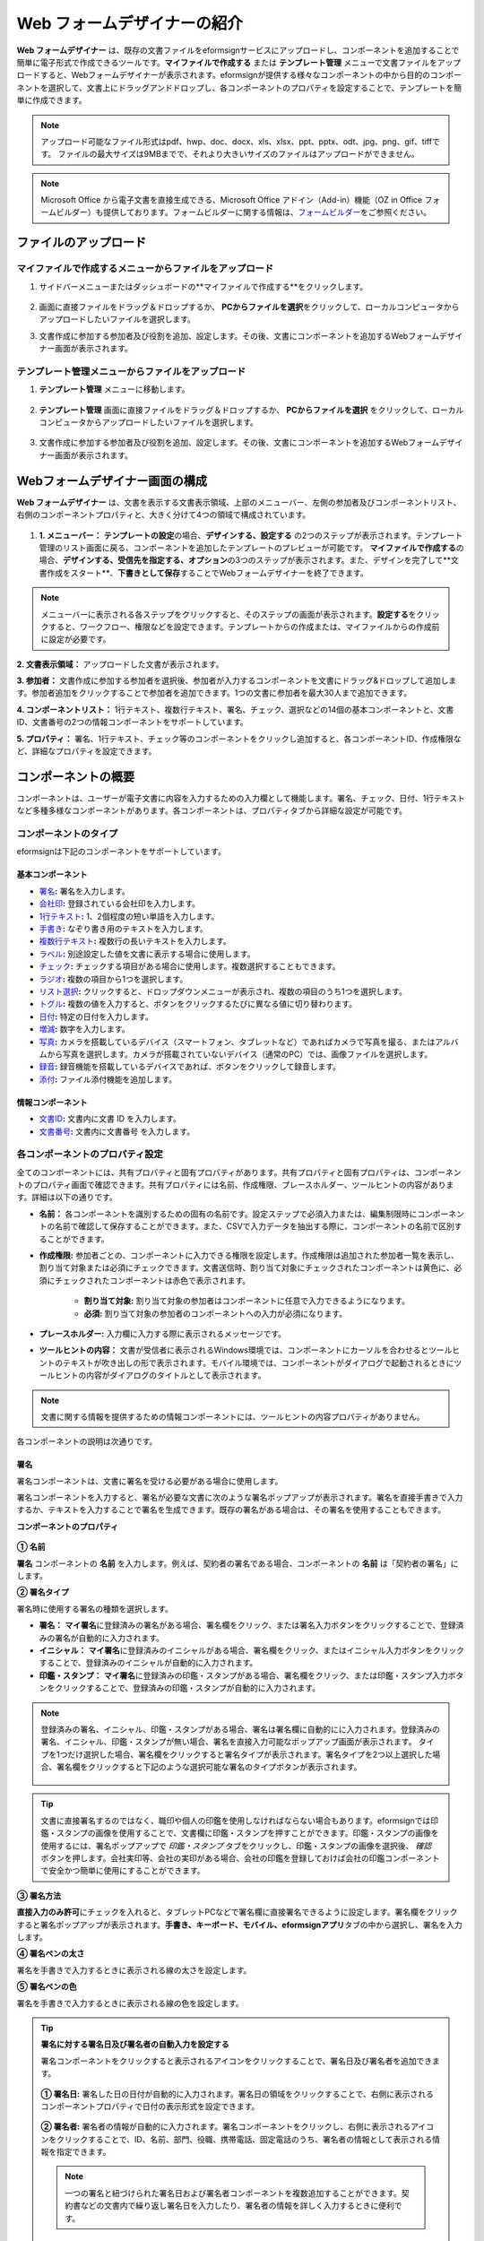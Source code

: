.. _webform:

Web フォームデザイナーの紹介
============================


**Web フォームデザイナー** は、既存の文書ファイルをeformsignサービスにアップロードし、コンポーネントを追加することで簡単に電子形式で作成できるツールです。\ **マイファイルで作成する** または **テンプレート管理** メニューで文書ファイルをアップロードすると、Webフォームデザイナーが表示されます。eformsignが提供する様々なコンポーネントの中から目的のコンポーネントを選択して、文書上にドラッグアンドドロップし、各コンポーネントのプロパティを設定することで、テンプレートを簡単に作成できます。

.. note::

   アップロード可能なファイル形式はpdf、hwp、doc、docx、xls、xlsx、ppt、pptx、odt、jpg、png、gif、tiffです。
   ファイルの最大サイズは9MBまでで、それより大きいサイズのファイルはアップロードができません。

.. note::


   Microsoft Office から電子文書を直接生成できる、Microsoft Office アドイン（Add-in）機能（OZ in Office フォームビルダー）も提供しております。フォームビルダーに関する情報は、`フォームビルダー <chapter5.html#formbuilder>`__\ をご参照ください。

-------------------------
ファイルのアップロード
-------------------------

**マイファイルで作成する**\ メニューからファイルをアップロード
~~~~~~~~~~~~~~~~~~~~~~~~~~~~~~~~~~~~~~~~~~~~~~~~~~~~~~~~~~~~~~~~

1. サイドバーメニューまたはダッシュボードの**マイファイルで作成する**をクリックします。

.. figure:: resources/myfile_create_document.png
   :alt: マイファイルで作成するメニュー
   :width: 700px


2. 画面に直接ファイルをドラッグ＆ドロップするか、 **PCからファイルを選択**\ をクリックして、ローカルコンピュータからアップロードしたいファイルを選択します。

|image2|

3. 文書作成に参加する参加者及び役割を追加、設定します。その後、文書にコンポーネントを追加するWebフォームデザイナー画面が表示されます。


.. figure:: resources/myfile_create_document_addparticipants.png
   :alt: 参加者追加画面


|image3|


**テンプレート管理**\ メニューからファイルをアップロード
~~~~~~~~~~~~~~~~~~~~~~~~~~~~~~~~~~~~~~~~~~~~~~~~~~~~~~~~~

1. **テンプレート管理** メニューに移動します。

.. figure:: resources/web-form_1.png
   :alt: Web フォームデザイナーの画面

2. **テンプレート管理** 画面に直接ファイルをドラッグ＆ドロップするか、 **PCからファイルを選択** をクリックして、ローカルコンピュータからアップロードしたいファイルを選択します。

.. figure:: resources/web-form_2.png
   :alt: Web フォームデザイナーの画面

3. 文書作成に参加する参加者及び役割を追加、設定します。その後、文書にコンポーネントを追加するWebフォームデザイナー画面が表示されます。

.. figure:: resources/web-form_3.png
   :alt: Web フォームデザイナーの画面

.. figure:: resources/web-form_5.png
   :alt: Web フォームデザイナーの画面


.. _webformdesigner_menus:

----------------------------------
Webフォームデザイナー画面の構成
----------------------------------

**Web フォームデザイナー** は、文書を表示する文書表示領域、上部のメニューバー、左側の参加者及びコンポーネントリスト、右側のコンポーネントプロパティと、大きく分けて4つの領域で構成されています。


.. figure:: resources/myfile_create_document4.png
   :alt: フォームデザイナーのメニューの構成：マイファイルで作成する


1. **1. メニューバー：** **テンプレートの設定**\の場合、**デザインする、設定する** の2つのステップが表示されます。テンプレート管理のリスト画面に戻る、コンポーネントを追加したテンプレートのプレビューが可能です。 **マイファイルで作成する**\の場合、**デザインする、受信先を指定する、オプション**\の3つのステップが表示されます。また、デザインを完了して**文書作成をスタート**、**下書きとして保存**\することでWebフォームデザイナーを終了できます。

.. note::

   メニューバーに表示される各ステップをクリックすると、そのステップの画面が表示されます。**設定する**\をクリックすると、ワークフロー、権限などを設定できます。テンプレートからの作成または、マイファイルからの作成前に設定が必要です。


**2. 文書表示領域：** アップロードした文書が表示されます。


**3. 参加者：** 文書作成に参加する参加者を選択後、参加者が入力するコンポーネントを文書にドラッグ&ドロップして追加します。参加者追加をクリックすることで参加者を追加できます。1つの文書に参加者を最大30人まで追加できます。


**4. コンポーネントリスト：** 1行テキスト、複数行テキスト、署名、チェック、選択などの14個の基本コンポーネントと、文書ID、文書番号の2つの情報コンポーネントをサポートしています。


**5. プロパティ：** 署名、1行テキスト、チェック等のコンポーネントをクリックし追加すると、各コンポーネントID、作成権限など、詳細なプロパティを設定できます。


.. _components:

---------------------------
コンポーネントの概要
---------------------------

コンポーネントは、ユーザーが電子文書に内容を入力するための入力欄として機能します。署名、チェック、日付、1行テキストなど多種多様なコンポーネントがあります。各コンポーネントは、プロパティタブから詳細な設定が可能です。

.. figure:: resources/component_web_1.png
   :alt: Webフォームデザイナーでコンポーネントを追加した例
   :width: 750px

コンポーネントのタイプ
~~~~~~~~~~~~~~~~~~~~~~~~~~

eformsignは下記のコンポーネントをサポートしています。

**基本コンポーネント**
--------------------------

- `署名 <#signature2>`__\ **:** 署名を入力します。

- `会社印 <#company stamp2>`__\ **:** 登録されている会社印を入力します。

- `1行テキスト <#text2>`__\ **:** 1、2個程度の短い単語を入力します。

- `手書き <#handwriting2>`__\ **:** なぞり書き用のテキストを入力します。

- `複数行テキスト <#text2>`__\ **:** 複数行の長いテキストを入力します。

- `ラベル <#label2>`__\ **:** 別途設定した値を文書に表示する場合に使用します。

- `チェック <#check2>`__\ **:** チェックする項目がある場合に使用します。複数選択することもできます。

- `ラジオ <#select2>`__\ **:** 複数の項目から1つを選択します。

- `リスト選択 <#combo2>`__\ **:** クリックすると、ドロップダウンメニューが表示され、複数の項目のうち1つを選択します。

- `トグル <#toggle2>`__\ **\ :** 複数の値を入力すると、ボタンをクリックするたびに異なる値に切り替わります。

- `日付 <#date2>`__\ **:** 特定の日付を入力します。

- `増減 <#numeric2>`__\ **:** 数字を入力します。

- `写真 <#camera2>`__\ **:** カメラを搭載しているデバイス（スマートフォン、タブレットなど）であればカメラで写真を撮る、またはアルバムから写真を選択します。カメラが搭載されていないデバイス（通常のPC）では、画像ファイルを選択します。

- `録音 <#record2>`__\ **:** 録音機能を搭載しているデバイスであれば、ボタンをクリックして録音します。

- `添付 <#attach2>`__\ **:** ファイル添付機能を追加します。


**情報コンポーネント**
--------------------------

-  `文書ID <#document2>`__\ **:** 文書内に文書 ID を入力します。

-  `文書番号 <#document2>`__\ **:** 文書内に文書番号 を入力します。

各コンポーネントのプロパティ設定
~~~~~~~~~~~~~~~~~~~~~~~~~~~~~~~~~

全てのコンポーネントには、共有プロパティと固有プロパティがあります。共有プロパティと固有プロパティは、コンポーネントのプロパティ画面で確認できます。共有プロパティには名前、作成権限、プレースホルダー、ツールヒントの内容があります。詳細は以下の通りです。

- **名前：** 各コンポーネントを識別するための固有の名前です。設定ステップで必須入力または、編集制限時にコンポーネントの名前で確認して保存することができます。また、CSVで入力データを抽出する際に、コンポーネントの名前で区別することができます。

- **作成権限:** 参加者ごとの、コンポーネントに入力できる権限を設定します。作成権限は追加された参加者一覧を表示し、割り当て対象または必須にチェックできます。文書送信時、割り当て対象にチェックされたコンポーネントは黄色に、必須にチェックされたコンポーネントは赤色で表示されます。

   - **割り当て対象:** 割り当て対象の参加者はコンポーネントに任意で入力できるようになります。

   - **必須:** 割り当て対象の参加者のコンポーネントへの入力が必須になります。

- **プレースホルダー:** 入力欄に入力する際に表示されるメッセージです。

- **ツールヒントの内容：** 文書が受信者に表示されるWindows環境では、コンポーネントにカーソルを合わせるとツールヒントのテキストが吹き出しの形で表示されます。モバイル環境では、コンポーネントがダイアログで起動されるときにツールヒントの内容がダイアログのタイトルとして表示されます。

.. note::

   文書に関する情報を提供するための情報コンポーネントには、ツールヒントの内容プロパティがありません。

各コンポーネントの説明は次通りです。

.. _signature2:

署名
--------------------

署名コンポーネントは、文書に署名を受ける必要がある場合に使用します。

署名コンポーネントを入力すると、署名が必要な文書に次のような署名ポップアップが表示されます。署名を直接手書きで入力するか、テキストを入力することで署名を生成できます。既存の署名がある場合は、その署名を使用することもできます。

|image4|

**コンポーネントのプロパティ**

.. figure:: resources/Signature-component-properties_web.png
   :alt: 署名コンポーネントのプロパティの設定

**① 名前**

**署名** コンポーネントの **名前** を入力します。例えば、契約者の署名である場合、コンポーネントの **名前** は「契約者の署名」にします。

**② 署名タイプ**

署名時に使用する署名の種類を選択します。

- **署名：** **マイ署名**\ に登録済みの署名がある場合、署名欄をクリック、または署名入力ボタンをクリックすることで、登録済みの署名が自動的に入力されます。

- **イニシャル：** **マイ署名**\ に登録済みのイニシャルがある場合、署名欄をクリック、またはイニシャル入力ボタンをクリックすることで、登録済みのイニシャルが自動的に入力されます。

- **印鑑・スタンプ：** **マイ署名**\ に登録済みの印鑑・スタンプがある場合、署名欄をクリック、または印鑑・スタンプ入力ボタンをクリックすることで、登録済みの印鑑・スタンプが自動的に入力されます。

.. note::

   登録済みの署名、イニシャル、印鑑・スタンプがある場合、署名は署名欄に自動的にに入力されます。登録済みの署名、イニシャル、印鑑・スタンプが無い場合、署名を直接入力可能なポップアップ画面が表示されます。
   タイプを1つだけ選択した場合、署名欄をクリックすると署名タイプが表示されます。署名タイプを2つ以上選択した場合、署名欄をクリックすると下記のような選択可能な署名のタイプボタンが表示されます。

   .. figure:: resources/select-signature-type.png
      :alt: 署名タイプ選択


.. tip::

   文書に直接署名するのではなく、職印や個人の印鑑を使用しなければならない場合もあります。eformsignでは印鑑・スタンプの画像を使用することで、文書欄に印鑑・スタンプを押すことができます。印鑑・スタンプの画像を使用するには、署名ポップアップで *印鑑・スタンプ* タブをクリックし、印鑑・スタンプの画像を選択後、 *確認*　ボタンを押します。会社実印等、会社の実印がある場合、会社の印鑑を登録しておけば会社の印鑑コンポーネントで安全かつ簡単に使用にすることができます。

**③ 署名方法**

**直接入力のみ許可**\ にチェックを入れると、タブレットPCなどで署名欄に直接署名できるように設定します。署名欄をクリックすると署名ポップアップが表示されます。**手書き、キーボード、モバイル、eformsignアプリ**\ タブの中から選択し、署名を入力します。

**④ 署名ペンの太さ**

署名を手書きで入力するときに表示される線の太さを設定します。

**⑤ 署名ペンの色**

署名を手書きで入力するときに表示される線の色を設定します。


.. tip::

   **署名に対する署名日及び署名者の自動入力を設定する**

   署名コンポーネントをクリックすると表示されるアイコンをクリックすることで、署名日及び署名者を追加できます。

   .. figure:: resources/Signature-component-properties_web_icon.png
      :alt: 署名日および署名者

   **① 署名日:** 署名した日の日付が自動的に入力されます。署名日の領域をクリックすることで、右側に表示されるコンポーネントプロパティで日付の表示形式を設定できます。

   .. figure:: resources/Signature-component-properties_web_date.png
      :alt: 署名日
      :width: 700px

   **② 署名者:** 署名者の情報が自動的に入力されます。署名コンポーネントをクリックし、右側に表示されるアイコンをクリックすることで、ID、名前、部門、役職、携帯電話、固定電話のうち、署名者の情報として表示される情報を指定できます。

   .. figure:: resources/Signature-component-properties_web_signer.png
      :alt: 署名者

   .. note::

      一つの署名と紐づけられた署名日および署名者コンポーネントを複数追加することができます。契約書などの文書内で繰り返し署名日を入力したり、署名者の情報を詳しく入力するときに便利です。



.. _company stamp2:

会社印
--------------------

会社代表の印鑑、社用印、法人印など、 **会社管理 > 会社印管理**\ に登録されている会社印を利用する際に使用します。会社印は **会社管理 > 会社印管理**\ に登録されている印鑑と使用権限を付与されたメンバーのみ使用可能で、会社印の履歴は **会社印管理**\ メニューに記録されます。

**コンポーネントのプロパティ**

.. figure:: resources/companystamp-component-properties_web.png
   :alt: 会社印コンポーネントのプロパティの設定


**① 名前**

会社印コンポーネントの名前を入力します。例えば、法人印の場合、コンポーネントの名前を「法人印」と設定します。



.. _text2:

1行テキストと複数行テキスト
---------------------------------

1行テキストコンポーネントと複数行テキストコンポーネントは全て、テキスト入力欄を作成する際に使用します。1行テキストコンポーネントは1, 2単語程度の短い文章、複数行テキストは1行以上長い文章を入力するのに適しています。

**コンポーネントのプロパティ**

.. figure:: resources/text-component-properties_web.png
   :alt: 1行テキストと複数行テキストのプロパティの設定



**① 名前**

**1行テキスト** もしくは **複数行テキスト** のコンポーネント項目の **名前** を入力します。例えば、木村、鈴木などが入力されるコンポーネントの名前は「氏名」です。

.. note::

   名前は自動的に付与されます。コンポーネントの配置後、受信者への入力依頼の有無を決める際に、コンポーネントの名前が表示されるため、分かりやすい名前の設定を推奨します。

**② デフォルト値**

基本表示するテキストを設定します。

.. note::

   テキストのコンポーネントでのみ設定可能な、伏せ字プロパティがあります。テキスト入力時に入力した内容がアスタリスク(*)またはパスワード文字(●)で入力され、入力内容を隠すことができます。入力された内容はPDFでも伏せ字で表示されますが、CSVデータをダウンロードした場合、入力した文字が伏せ字にならずそのまま表示されます。

**③入力可能な最大文字数**

入力可能な最大文字数（空白を含む）を設定できます。1行テキストの場合は100文字、複数行テキストの場合は400文字が基本設定となっています。

**④ モバイル入力時のキーパッドタイプ**

スマートフォン、タブレットのようなモバイル環境で文書を作成する際に表示する、キーパッドのタイプを設定します。



.. _handwriting2:

手書き
--------------------

手書きコンポーネントは事前に入力された文章をなぞり書きする必要がある場合に使用します。

.. figure:: resources/handwriting-component-example.png
   :alt: 手書きコンポーネント例示

**コンポーネントのプロパティ**

.. figure:: resources/handwriting-component-properties_web.png
   :alt: 手書きコンポーネントのプロパティの設定


**① 名前**

手書きコンポーネントの名前を入力します。

**② 文字の太さ**

なぞり書きする際に表示される線の太さを設定します。

**③ 文字の色**

なぞり書きする際に表示される線の色を設定します。

**④ なぞり書きテキストを表示**

背景になぞり書き用テキストが表示されるように設定します。


.. _label2:

ラベル
--------------------

**ラベル** コンポーネントは、別途設定した値を文書に表示する場合に使用します。

**コンポーネントのプロパティ**

.. figure:: resources/label_property_web.png
   :alt: ラベルコンポーネントのプロパティの設定

**① 名前**

ラベルコンポーネントの名前を設定します。

**②テキスト**

この入力欄に入力されたテキストが文書上に表示されます。

.. _check2:

チェック
--------------------

**チェックコンポーネントとラジオコンポーネントの違い**

.. tip::

   チェックコンポーネントは複数選択が可能で、ラジオコンポーネントは1つの項目のみ選択可能です。また、チェックコンポーネントは **マルチ選択の可能**\ の有無を設定できます。


**コンポーネントのプロパティ**

.. figure:: resources/check-component-properties-1_web.png
   :alt: チェックコンポーネントのプロパティの設定

**① 名前**

チェックコンポーネントの選択項目は選択グループごとに名前を付けなければいけません。例えば、設問1に選択項目を5つ設定する場合、5つの選択項目の名前はまとめて「設問1の回答項目」と登録します。登録した名前は以下のようにグループ化して表示されます。

コンポーネントを追加する際 、(+)ボタンをクリックすることで登録された名前(アイテム)を追加できます。

.. figure:: resources/check-component-properties-2_web.png
   :alt: チェックコンポーネントのプロパティの設定2

**② アイテムリスト**

各コンポーネントに表示されるテキストを入力できます。テキストは文書に表示され、値はCSVファイルで入力データをダウンロードする際に表示されます。 **複数選択可能**\ のチェックを外すとアイテムリストの中から１つの項目のみ選択することができます。

**③ チェックスタイル**

**チェック** コンポーネントでは、プロパティから色や図形設定が行えます。基本的なチェックボックスの他、ラジオボタン、丸囲みを選択できます。

次の例では、チェック/ラジオ/丸囲みを選択時、どのように表示されるか確認できます。

次の例では、左からチェック/ラジオ/丸囲みを選択すると、各チェックボックスがどのように表示されるか確認できます。

|image5|

.. tip::

   右上のアイコンをクリックすると、各スタイルの色を指定することができます。指定されている色は各アイコン下部の線の色で判断することができます。チェックボックスの場合、チェックボックスの背景色、チェックボックスの輪郭線、チェックの色を指定できます。ラジオボタンの場合、外側の円と中央の丸の色を指定できます。丸囲みの場合、円の色を指定できます。

   |image6|

**④ 非選択スタイル**

選択されていない項目に表示されるスタイルを指定できます。チェックボックスは四角形、ラジオボタンは円形のスタイルを指定できます。丸く囲む円の場合は、非選択項目に何も表示されません。


.. _select2:

ラジオ
--------------------

ラジオコンポーネントは、複数の項目の中から1つの項目を選択する場合に使用します。

**コンポーネントのプロパティ**

.. figure:: resources/Radio-component-properties_web.png
   :alt: ラジオコンポーネントのプロパティの設定

**① 名前**

ラジオコンポーネントの選択項目は、選択グループごとに名前を付けなければいけません。

例えば、問題1に対して1～5の選択肢がある場合、1～5の項目をまとめて「問題1」と指定します。問題2の選択肢の1～5に対しても同様にまとめて「問題2」と指定します。

コンポーネントを追加する際 、(+)ボタンをクリックすることで登録された名前(アイテム)を追加できます。


**② アイテムリスト**

同じ名前を付与した項目はコンポーネントのプロパティ欄のアイテムリストに表示され、アイテムリストで簡単にテキストを修正できます。**テキスト**\ は文書に表示され、**値**\ はCSVファイルで入力データをダウンロードする際に表示されます。

**③ 選択スタイル**

ラジオコンポーネントでは、プロパティから色や図形設定が行えます。黒い円で囲われた丸がデフォルト設定となっており、ドロップボックスメニューからスタイルの変更が可能です。

.. tip::

   右上のアイコンをクリックすると、各スタイルの色を指定することができます。指定されている色は各アイコン下部の線の色で判断することができます。外側の円と中央の丸の色を指定できます。

   |image7|

**④ 非選択スタイル**

選択されていないコンポーネントに表示されるスタイルを指定できます。


.. _combo2:

リスト選択
--------------------

リスト選択コンポーネントは、複数の項目の中から1つの項目を選択する場合に使用します。

次のような選択欄をクリックすると、選択項目のリストが表示されます。

|image8|

**コンポーネントのプロパティ**

.. figure:: resources/combo-component-properties_web.png
   :alt: リスト選択コンポーネントのプロパティの設定

**① 名前**

リスト選択コンポーネントの名前を入力します。例えば、お気に入りの色を選択するコンポーネントの名前は「お気に入りの色」とします。

**② アイテム数**

選択肢の項目を入力します。Enterキーを押すことで、複数項目を作成できます。
**テキスト**\ は文書に表示され、**値**\ はCSVファイルで入力データをダウンロードする際に表示されます。

**③ 基本表示アイテム**

基本表示するアイテムを設定します。

**④ プレースホルダー**

何も入力されていない場合にコンポーネントに表示されるテキストを設定できます。

.. note::

   **リスト選択**\ コンポーネントの最上部に「選択してください」と表示するには、 **プレースホルダー**\ に「選択してください」と入力し、 **基本表示アイテム**\ を「選択してください」に設定します。


.. _toggle2:

トグル
--------------------

ON や OFF など、特定の状態を示すために使用します。トグルコンポーネントを使用すれば、コンポーネントをクリックするたびに、予め設定しておいた項目順に入力値が切り替わります。

次のようにコンポーネントをクリックすることで、「良好」または「不良」に変更できます。

|image9|

**コンポーネントのプロパティ**

.. figure:: resources/toggle-component-properties_web.png
   :alt: トグルコンポーネントのプロパティの設定

**① 名前**

トグルコンポーネントの名前を入力します。例えば、最初の点検項目に対するコンポーネントであれば、「点検項目1」とします。

**② アイテム数**

トグルコンポーネントをクリックするたびに、切り替わる項目のリストを入力します。Enterキーを押すことで、複数項目を作成できます。
テキストは文書に表示され、**値**\ はCSVファイルで入力データをダウンロードする際に表示されます。

**③ 基本表示アイテム**

基本表示するアイテムを設定します。



.. _date2:

日付
--------------------

日付を入力する場合に使用します。入力欄をクリックすると、日付ピッカーが表示され、目的の日付を選択できます。

**コンポーネントのプロパティ**

.. figure:: resources/datetime-component-properties_02_web.png
   :alt: 日付コンポーネントのプロパティの設定

**① 名前**

日付コンポーネントの名前を入力します。例えば、休暇の開始日を選択するコンポーネントの名前は「休暇の開始日」とします。

**② デフォルト値**

基本表示する日付を設定します。**今日の日付で設定**\ にチェックを入れると、文書を開いた際に自動的に今日の日付が入力されます。

**③ 書式設定**

日付を表示する書式を指定します。デフォルト設定は、date_yyyy-MM-dd です。

- **yyyy：** 年度を表示します。

- **MM：** 月を表示します。大文字で表記する必要があります。(MM月＝8月)

- **dd：** 日を表示します。

「2020年 2月 5日」と表示するには、書式設定に「yyyy年 MM月 dd日」と入力します。

**④ 入力可能な最小/最大日付**

日付の選択時に選択可能な最小日付と最大日付を指定して、入力可能な日付の範囲を設定します。



.. _numeric2:

増減
--------------------

数字を入力する場合に使用します。入力欄をクリックすると、2つの矢印が表示されます。
上向き、もしくは下向きの矢印ボタンをクリックすることで、数字を増減できます。PCのキーボード環境では、入力欄に任意の数字を直接入力できます。スマートフォンやタブレット環境では、入力範囲の数字リストをスクロールすることで目的の数字を選択できます。

**コンポーネントのプロパティ**

.. figure:: resources/number-component-properties_web.png
   :alt: 数字コンポーネントのプロパティの設定

**① 名前**

数字コンポーネントの名前を入力します。例えば、予約人員の数を入力するコンポーネントの名前は、「予約人数」にします。

**② デフォルト値**

基本表示する数字を設定できます。

**③ 変化の増分**

入力欄の増加/減少のアイコンをクリックするたびに、現在入力されている値から増減する値を入力します。例えば、増減の単位を100に設定して文書を作成した場合、入力欄の右側にある上向き矢印（▲）をクリックすると、入力値から 200、300、... と増加します。

**④ 入力可能な最小値/最大値**

入力可能な最小値と最大値を指定して、入力可能な数字の範囲を設定します。例えば、生年月日の場合は、通常、最小値を1900、最大値を現在の年度、増分の単位を1で指定します。最小値または最大値が指定されている状態で範囲外の数字を入力すると、最小値または最大値が自動的に入力されます。最大値が100の場合、入力欄に101と入力すると、自動的に最大値である100に変更されます。



.. _camera2:

写真
--------------------

スマートフォンやタブレットなどのカメラを搭載したデバイスで写真を撮り、文書にアップロードするときに使用します。カメラのないPC環境では、コンポーネントをクリックすることで表示されるウィンドウから、アップロードする画像ファイルを選択できます。
選択した画像のサイズが入力欄のサイズより大きい場合、入力欄内に入るサイズに縮小してアップロードされます。

.. note::

   写真コンポーネントの場合、カメラを利用できる環境ではカメラ機能が実行され、カメラの利用できない環境では画像ファイルの選択ウィンドウが開かれます。

   |image10|

**コンポーネントのプロパティ**

.. figure:: resources/Camera-component-properties_web.png
   :alt: 写真コンポーネントのプロパティの設定

**① 名前**

写真コンポーネントの名前を入力します。例えば、免許証の写真を撮影するコンポーネントの名前は「免許証の写真」です。


.. tip::

   **写真アイコンの表示**\ にチェックを入れると、写真領域にアイコンが表示されます。

   |image11|



.. _record2:

録音
--------------------

ユーザーの録音データを文書に保存する必要がある場合に使用します。録音コンポーネントを追加すると、ビューアーから録音されたコンテンツを再生したり、新しく録音を行ったりすることができます。

|image12|

.. note::

   録音機能はeformsignアプリ以外では動作しません。

**コンポーネントのプロパティ**

.. figure:: resources/record_component_web.png
   :alt: 録音コンポーネントのプロパティの設定

**① 名前**

録音コンポーネントの名前を入力します。例えば、音声による同意を録音するコンポーネントの名前は「音声による同意」とします。


.. tip::

   **アイコンの表示**\ にチェックを入れると、録音領域にマイクアイコンが表示されます。

   |image13|


.. _attach2:

添付
--------------------

文書に別途添付が必要な文書がある場合に使用します。添付コンポーネントを使用して文書を添付した場合、添付した文書は本来の文書の最後に新しいページとして追加されます。

添付可能なファイルのタイプとサイズは次のとおりです。

-  ファイルタイプ：PDF、JPG、PNG、GIF

-  ファイルサイズ：最大 5 MB まで

**コンポーネントのプロパティ**

.. figure:: resources/Attachment-component-properties_web.png
   :alt: 添付コンポーネントのプロパティの設定

**① 名前**

添付コンポーネントの名前を入力します。例えば、在職証明書を添付するコンポーネントの名前は「在職証明書」とします。

.. tip::

   **アイコンの表示** にチェックを入れると、添付領域にクリップアイコンが表示されます。

   |image14|

.. _document2:

文書ID/文書番号
--------------------

情報コンポーネントは、文書内に文書関連の情報を入力する際に使用します。また、文書ID、文書番号が表示されるよう設定できます。

- **文書 ID：**\ システムがすべての文書に付与する、文書固有のIDです。32桁の英数字の組み合わせで表示されます。　（例：0077af27a98846c8872f5333920679b7）

-  **文書番号：** **テンプレートの設定 > 全般**\ で設定された文書番号です。文書番号の設定方法は、 `文書番号の自動生成 <chapter6.html#docnumber_wd>`__\ をご参照ください。

   .. note::

      文書IDはシステムで付与される文書の固有IDのため、別途設定する必要はありません。文書番号設定はテンプレートをアップロード後、 **テンプレートの設定 > 全般**\ で行えます。

**コンポーネントのプロパティ**

.. figure:: resources/document-domponent-properties_web.png
   :alt: 文書コンポーネントのプロパティの設定


--------------------------------
テンプレートを追加設定する
--------------------------------

文書にコンポーネントを追加することで、テンプレートのタイトル、文書番号、ワークフローなど、テンプレートから生成された文書の詳細設定を行うことができます。

**デザインする** の画面で、 **設定する** ボタンをクリックすることで、設定画面に移動します。設定画面では、次の5つの設定を行うことで、テンプレートの設定ができます。

- **全般：** テンプレート名、略称、文書のタイトル、文書番号などを設定します。

- **権限の設定：** テンプレートを使って文書を作成するメンバーまたはグループ、作成した文書を管理するメンバーまたはグループを指定します。

- **ワークフローの設定：** 文書の作成から完了までのステップを設定します。

- **フィールドの設定：** フィールドの表示有無、順番、基本値、自動入力値などのデフォルト値を設定します。

- **通知の設定：** 作成する文書に対するステータス通知の受信者の設定と、最終完了通知メッセージを編集します。

.. figure:: resources/component_web_2.png
   :alt: テンプレートの 5つの設定項目
   :width: 750px

.. important::

   テンプレートから作成した文書を使用して文書を作成するには、テンプレートの保存後に **配布**\ する必要があります。
   テンプレートを配布せず、保存のみした場合、テンプレート使用権限があるメンバーの **テンプレートで作成する** 画面に表示されません。

.. note::

   テンプレートの詳細な説明については、`Web フォームデザイナー <chapter6.html#template_wd>`__\ をご参照ください。

.. |image1| image:: resources/myfile_create_document.png
.. |image2| image:: resources/myfile_create_document2.png
   :width: 500px
.. |image3| image:: resources/myfile_create_document3.png
.. |image4| image:: resources/signature.png
.. |image5| image:: resources/check-component-style-settings.png
.. |image6| image:: resources/check-component-properties-web-style.png
.. |image7| image:: resources/Radio-component-properties_web-style.png
.. |image8| image:: resources/combo-1.png
.. |image9| image:: resources/toggle.png
.. |image10| image:: resources/camera1.png
.. |image11| image:: resources/Camera-component-properties_web_icon.png
.. |image12| image:: resources/record1.png
   :width: 400px
.. |image13| image:: resources/record_component_web_icon.png
.. |image14| image:: resources/Attachment-component-properties_web_icon.png